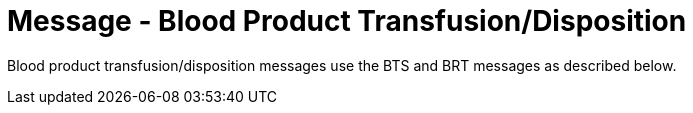 = Message - Blood Product Transfusion/Disposition
:v291_section: "4.13.6"
:v2_section_name: "BTS – Blood Product Transfusion/Disposition Message (Event O31) "
:generated: "Thu, 01 Aug 2024 15:25:17 -0600"

Blood product transfusion/disposition messages use the BTS and BRT messages as described below.

[message_structure-table]

[ack_chor-table]

